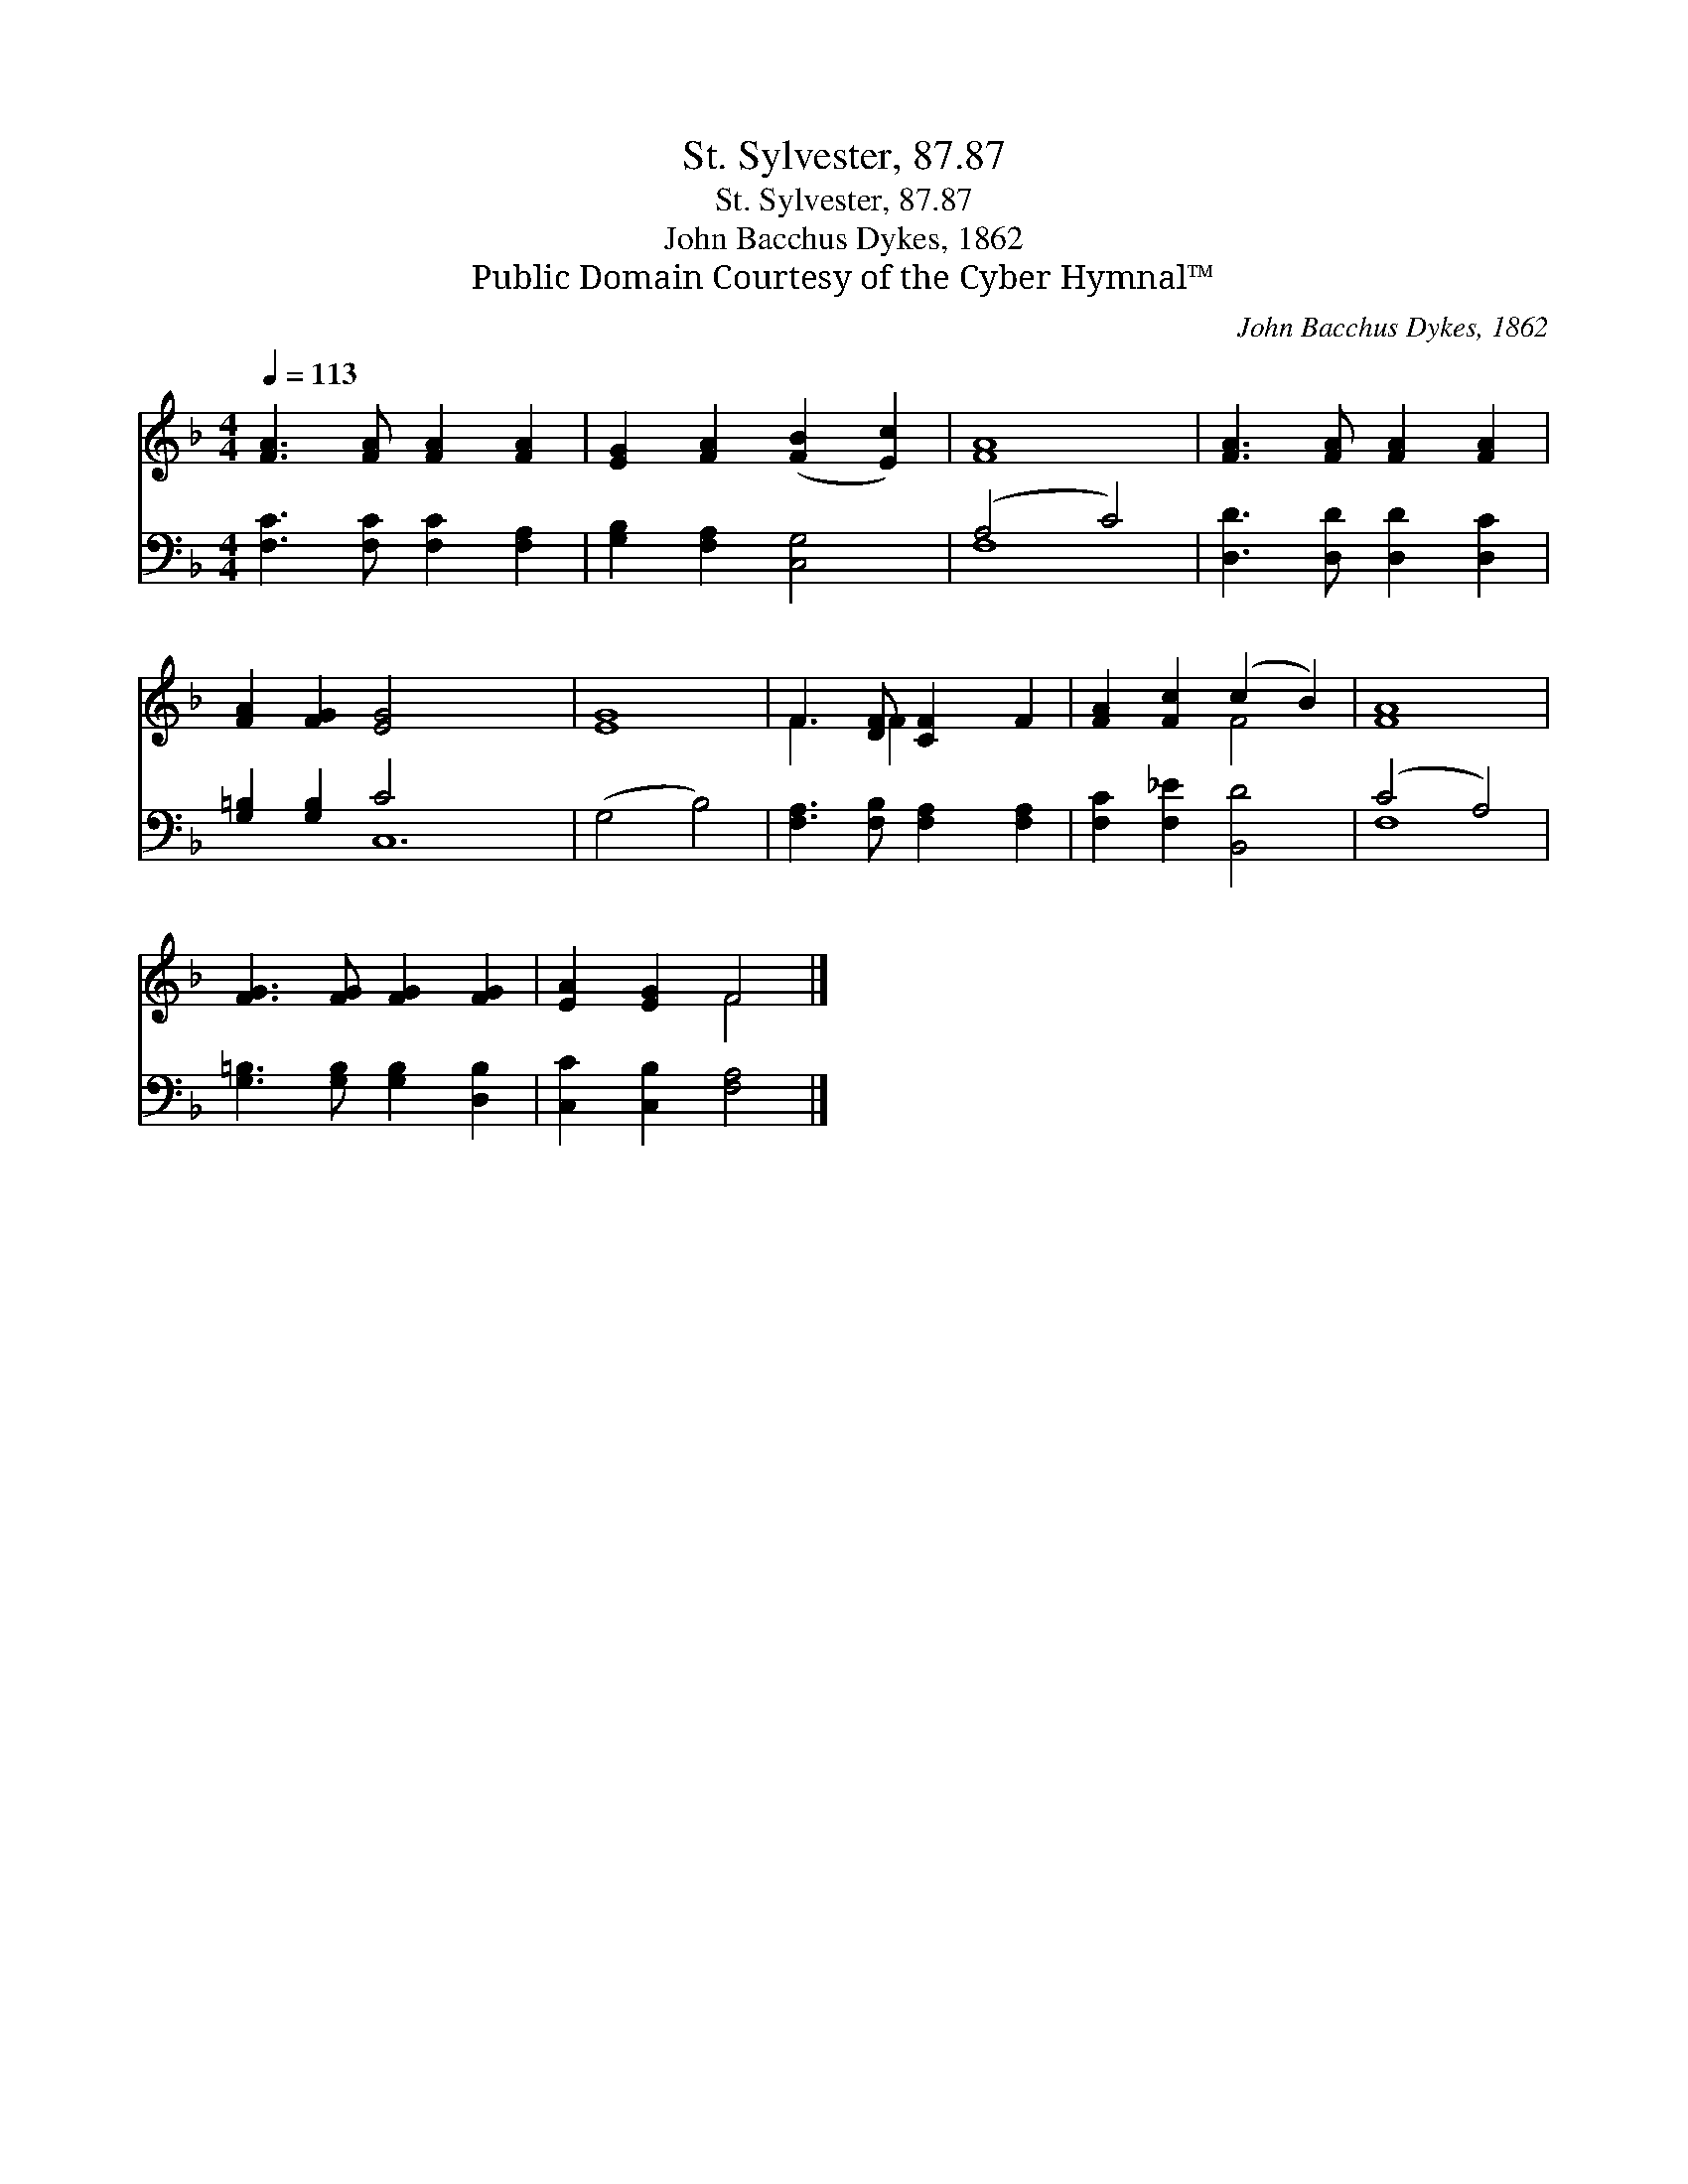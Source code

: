 X:1
T:St. Sylvester, 87.87
T:St. Sylvester, 87.87
T:John Bacchus Dykes, 1862
T:Public Domain Courtesy of the Cyber Hymnal™
C:John Bacchus Dykes, 1862
Z:Public Domain
Z:Courtesy of the Cyber Hymnal™
%%score ( 1 2 ) ( 3 4 )
L:1/8
Q:1/4=113
M:4/4
K:F
V:1 treble 
V:2 treble 
V:3 bass 
V:4 bass 
V:1
 [FA]3 [FA] [FA]2 [FA]2 | [EG]2 [FA]2 ([FB]2 [Ec]2) | [FA]8 | [FA]3 [FA] [FA]2 [FA]2 | %4
 [FA]2 [FG]2 [EG]4- x8 | [EG]8 | F3 [DF] [CF]2 F2 | [FA]2 [Fc]2 (c2 B2) | [FA]8 | %9
 [FG]3 [FG] [FG]2 [FG]2 | [EA]2 [EG]2 F4 |] %11
V:2
 x8 | x8 | x8 | x8 | x16 | x8 | F3 F2 x3 | x4 F4 | x8 | x8 | x4 F4 |] %11
V:3
 [F,C]3 [F,C] [F,C]2 [F,A,]2 | [G,B,]2 [F,A,]2 [C,G,]4 | (A,4 C4) | [D,D]3 [D,D] [D,D]2 [D,C]2 | %4
 [G,=B,]2 [G,B,]2 C4 x8 | (G,4 B,4) | [F,A,]3 [F,B,] [F,A,]2 [F,A,]2 | [F,C]2 [F,_E]2 [B,,D]4 | %8
 (C4 A,4) | [G,=B,]3 [G,B,] [G,B,]2 [D,B,]2 | [C,C]2 [C,B,]2 [F,A,]4 |] %11
V:4
 x8 | x8 | F,8 | x8 | x4 C,12 | x8 | x8 | x8 | F,8 | x8 | x8 |] %11

